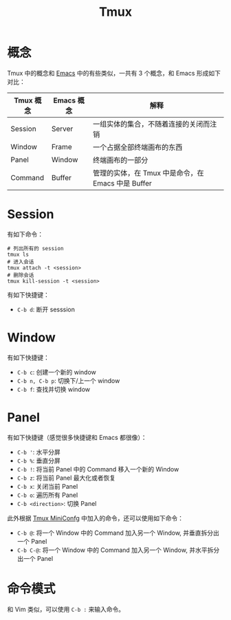 :PROPERTIES:
:ID:       235c8b86-4075-48ad-b02c-71e5010c4181
:END:
#+title: Tmux

* 概念
Tmux 中的概念和 [[id:7ba3aeb8-f711-4fc8-aac6-5ef4fb647011][Emacs]] 中的有些类似，一共有 3 个概念，和 Emacs 形成如下对比：

| Tmux 概念 | Emacs 概念 | 解释                                               |
|-----------+------------+----------------------------------------------------|
| Session   | Server     | 一组实体的集合，不随着连接的关闭而注销             |
| Window    | Frame      | 一个占据全部终端画布的东西                         |
| Panel     | Window     | 终端画布的一部分                                   |
| Command   | Buffer     | 管理的实体，在 Tmux 中是命令，在 Emacs 中是 Buffer |

* Session
有如下命令：

#+begin_src shell
# 列出所有的 session
tmux ls
# 进入会话
tmux attach -t <session>
# 删除会话
tmux kill-session -t <session>
#+end_src

有如下快捷键：

- =C-b d=: 断开 sesssion

* Window
有如下快捷键：

- =C-b c=: 创建一个新的 window
- =C-b n, C-b p=: 切换下/上一个 window
- =C-b f=: 查找并切换 window

* Panel
有如下快捷键（感觉很多快捷键和 Emacs 都很像）：

- =C-b '=: 水平分屏
- =C-b %=: 垂直分屏
- =C-b !=: 将当前 Panel 中的 Command 移入一个新的 Window
- =C-b z=: 将当前 Panel 最大化或者恢复
- =C-b x=: 关闭当前 Panel
- =C-b o=: 遍历所有 Panel
- =C-b <direction>=: 切换 Panel

此外根据 [[id:f0bdd667-1215-488c-bfd8-f780b53fea42][Tmux MiniConfg]] 中加入的命令，还可以使用如下命令：

- =C-b @=: 将一个 Window 中的 Command 加入另一个 Window, 并垂直拆分出一个 Panel
- =C-b C-@=: 将一个 Window 中的 Command 加入另一个 Window, 并水平拆分出一个 Panel 

* 命令模式
和 Vim 类似，可以使用 =C-b := 来输入命令。
